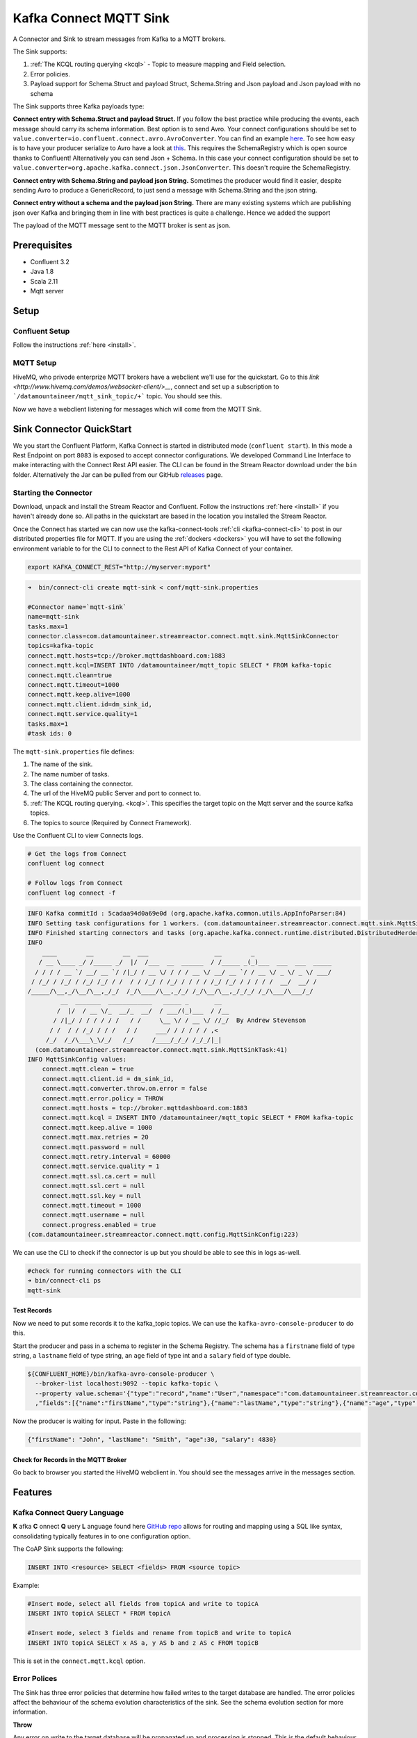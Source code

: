 Kafka Connect MQTT Sink
=======================

A Connector and Sink to stream messages from Kafka to a MQTT brokers.

The Sink supports:

1. :ref:`The KCQL routing querying <kcql>` - Topic to measure mapping and Field selection.
2. Error policies.
3. Payload support for Schema.Struct and payload Struct, Schema.String and Json payload and Json payload with no schema

The Sink supports three Kafka payloads type:

**Connect entry with Schema.Struct and payload Struct.** If you follow the best practice while producing the events, each
message should carry its schema information. Best option is to send Avro. Your connect configurations should be set to
``value.converter=io.confluent.connect.avro.AvroConverter``.
You can find an example `here <https://github.com/confluentinc/kafka-connect-blog/blob/master/etc/connect-avro-standalone.properties>`__.
To see how easy is to have your producer serialize to Avro have a look at
`this <http://docs.confluent.io/3.0.1/schema-registry/docs/serializer-formatter.html?highlight=kafkaavroserializer>`__.
This requires the SchemaRegistry which is open source thanks to Confluent! Alternatively you can send Json + Schema.
In this case your connect configuration should be set to ``value.converter=org.apache.kafka.connect.json.JsonConverter``. This doesn't
require the SchemaRegistry.

**Connect entry with Schema.String and payload json String.** Sometimes the producer would find it easier, despite sending
Avro to produce a GenericRecord, to just send a message with Schema.String and the json string.

**Connect entry without a schema and the payload json String.** There are many existing systems which are publishing json
over Kafka and bringing them in line with best practices is quite a challenge. Hence we added the support

The payload of the MQTT message sent to the MQTT broker is sent as json.

Prerequisites
-------------

- Confluent 3.2
- Java 1.8
- Scala 2.11
- Mqtt server

Setup
-----

Confluent Setup
~~~~~~~~~~~~~~~

Follow the instructions :ref:`here <install>`.

MQTT Setup
~~~~~~~~~~

HiveMQ, who privode enterprize MQTT brokers have a webclient we'll use for the quickstart. Go to this `link <http://www.hivemq.com/demos/websocket-client/>__`, connect and set
up a subscription to ```/datamountaineer/mqtt_sink_topic/+``` topic. You should see this.

.. image:: ../images/hivemqtt_connection.png

Now we have a webclient listening for messages which will come from the MQTT Sink.

Sink Connector QuickStart
-------------------------

We you start the Confluent Platform, Kafka Connect is started in distributed mode (``confluent start``). 
In this mode a Rest Endpoint on port ``8083`` is exposed to accept connector configurations. 
We developed Command Line Interface to make interacting with the Connect Rest API easier. The CLI can be found in the Stream Reactor download under
the ``bin`` folder. Alternatively the Jar can be pulled from our GitHub
`releases <https://github.com/datamountaineer/kafka-connect-tools/releases>`__ page.

Starting the Connector
~~~~~~~~~~~~~~~~~~~~~~

Download, unpack and install the Stream Reactor and Confluent. Follow the instructions :ref:`here <install>` if you haven't already done so.
All paths in the quickstart are based in the location you installed the Stream Reactor.

Once the Connect has started we can now use the kafka-connect-tools :ref:`cli <kafka-connect-cli>` to post in our distributed properties file for MQTT.
If you are using the :ref:`dockers <dockers>` you will have to set the following environment variable to for the CLI to
connect to the Rest API of Kafka Connect of your container.

.. sourcecode:: bash

   export KAFKA_CONNECT_REST="http://myserver:myport"

.. sourcecode:: bash

    ➜  bin/connect-cli create mqtt-sink < conf/mqtt-sink.properties

    #Connector name=`mqtt-sink`
    name=mqtt-sink
    tasks.max=1
    connector.class=com.datamountaineer.streamreactor.connect.mqtt.sink.MqttSinkConnector  
    topics=kafka-topic
    connect.mqtt.hosts=tcp://broker.mqttdashboard.com:1883
    connect.mqtt.kcql=INSERT INTO /datamountaineer/mqtt_topic SELECT * FROM kafka-topic
    connect.mqtt.clean=true
    connect.mqtt.timeout=1000
    connect.mqtt.keep.alive=1000
    connect.mqtt.client.id=dm_sink_id,
    connect.mqtt.service.quality=1
    tasks.max=1
    #task ids: 0

The ``mqtt-sink.properties`` file defines:

1.  The name of the sink.
2.  The name number of tasks.
3.  The class containing the connector.
4.  The url of the HiveMQ public Server and port to connect to.
5.  :ref:`The KCQL routing querying. <kcql>`. This specifies the target topic on the Mqtt server and the source kafka topics.
6.  The topics to source (Required by Connect Framework).

Use the Confluent CLI to view Connects logs.

.. sourcecode:: bash

    # Get the logs from Connect
    confluent log connect

    # Follow logs from Connect
    confluent log connect -f

.. sourcecode:: bash

    INFO Kafka commitId : 5cadaa94d0a69e0d (org.apache.kafka.common.utils.AppInfoParser:84)
    INFO Setting task configurations for 1 workers. (com.datamountaineer.streamreactor.connect.mqtt.sink.MqttSinkConnector:52)
    INFO Finished starting connectors and tasks (org.apache.kafka.connect.runtime.distributed.DistributedHerder:825)
    INFO
        ____        __        __  ___                  __        _
       / __ \____ _/ /_____ _/  |/  /___  __  ______  / /_____ _(_)___  ___  ___  _____
      / / / / __ `/ __/ __ `/ /|_/ / __ \/ / / / __ \/ __/ __ `/ / __ \/ _ \/ _ \/ ___/
     / /_/ / /_/ / /_/ /_/ / /  / / /_/ / /_/ / / / / /_/ /_/ / / / / /  __/  __/ /
    /_____/\__,_/\__/\__,_/_/  /_/\____/\__,_/_/ /_/\__/\__,_/_/_/ /_/\___/\___/_/
             __  _______  ____________   _____ _       __
            /  |/  / __ \/_  __/_  __/  / ___/(_)___  / /__
           / /|_/ / / / / / /   / /     \__ \/ / __ \/ //_/  By Andrew Stevenson
          / /  / / /_/ / / /   / /     ___/ / / / / / ,<
         /_/  /_/\___\_\/_/   /_/     /____/_/_/ /_/_/|_|
      (com.datamountaineer.streamreactor.connect.mqtt.sink.MqttSinkTask:41)
    INFO MqttSinkConfig values: 
        connect.mqtt.clean = true
        connect.mqtt.client.id = dm_sink_id,
        connect.mqtt.converter.throw.on.error = false
        connect.mqtt.error.policy = THROW
        connect.mqtt.hosts = tcp://broker.mqttdashboard.com:1883
        connect.mqtt.kcql = INSERT INTO /datamountaineer/mqtt_topic SELECT * FROM kafka-topic
        connect.mqtt.keep.alive = 1000
        connect.mqtt.max.retries = 20
        connect.mqtt.password = null
        connect.mqtt.retry.interval = 60000
        connect.mqtt.service.quality = 1
        connect.mqtt.ssl.ca.cert = null
        connect.mqtt.ssl.cert = null
        connect.mqtt.ssl.key = null
        connect.mqtt.timeout = 1000
        connect.mqtt.username = null
        connect.progress.enabled = true
    (com.datamountaineer.streamreactor.connect.mqtt.config.MqttSinkConfig:223)

We can use the CLI to check if the connector is up but you should be able to see this in logs as-well.

.. sourcecode:: bash

    #check for running connectors with the CLI
    ➜ bin/connect-cli ps
    mqtt-sink

Test Records
^^^^^^^^^^^^

Now we need to put some records it to the kafka_topic topics. We can use the ``kafka-avro-console-producer`` to do this.

Start the producer and pass in a schema to register in the Schema Registry. The schema has a ``firstname`` field of type
string, a ``lastname`` field of type string, an ``age`` field of type int and a ``salary`` field of type double.

.. sourcecode:: bash

    ${CONFLUENT_HOME}/bin/kafka-avro-console-producer \
      --broker-list localhost:9092 --topic kafka-topic \
      --property value.schema='{"type":"record","name":"User","namespace":"com.datamountaineer.streamreactor.connect.mqtt"
      ,"fields":[{"name":"firstName","type":"string"},{"name":"lastName","type":"string"},{"name":"age","type":"int"},{"name":"salary","type":"double"}]}'

Now the producer is waiting for input. Paste in the following:

.. sourcecode:: bash

    {"firstName": "John", "lastName": "Smith", "age":30, "salary": 4830}


Check for Records in the MQTT Broker
^^^^^^^^^^^^^^^^^^^^^^^^^^^^^^^^^^^^

Go back to browser you started the HiveMQ webclient in. You should see the messages arrive in the messages section.

.. image:: ../images/hivemqtt_result.png

Features
--------

Kafka Connect Query Language
~~~~~~~~~~~~~~~~~~~~~~~~~~~~

**K** afka **C** onnect **Q** uery **L** anguage found here `GitHub repo <https://github.com/datamountaineer/kafka-connector-query-language>`__
allows for routing and mapping using a SQL like syntax, consolidating typically features in to one configuration option.

The CoAP Sink supports the following:

.. sourcecode:: bash

    INSERT INTO <resource> SELECT <fields> FROM <source topic>

Example:

.. sourcecode:: sql

    #Insert mode, select all fields from topicA and write to topicA
    INSERT INTO topicA SELECT * FROM topicA

    #Insert mode, select 3 fields and rename from topicB and write to topicA
    INSERT INTO topicA SELECT x AS a, y AS b and z AS c FROM topicB

This is set in the ``connect.mqtt.kcql`` option.

Error Polices
~~~~~~~~~~~~~

The Sink has three error policies that determine how failed writes to the target database are handled. The error policies
affect the behaviour of the schema evolution characteristics of the sink. See the schema evolution section for more
information.

**Throw**

Any error on write to the target database will be propagated up and processing is stopped. This is the default
behaviour.

**Noop**

Any error on write to the target database is ignored and processing continues.

.. warning::

    This can lead to missed errors if you don't have adequate monitoring. Data is not lost as it's still in Kafka
    subject to Kafka's retention policy. The Sink currently does **not** distinguish between integrity constraint
    violations and or other expections thrown by drivers.

**Retry**

Any error on write to the target database causes the RetryIterable exception to be thrown. This causes the
Kafka connect framework to pause and replay the message. Offsets are not committed. For example, if the table is offline
it will cause a write failure, the message can be replayed. With the Retry policy the issue can be fixed without stopping
the sink.

The length of time the Sink will retry can be controlled by using the ``connect.mqtt.max.retries`` and the
``connect.mqtt.retry.interval``.

Configurations
--------------

``connect.mqtt.kcql``

Kafka connect query language expression. Allows for expressive Mqtt topic to Kafka topic routing. Currently there is no support
for filtering the fields from the incoming payload.

* Data type : string
* Importance: high
* Optional  : no

``connect.mqtt.hosts``

Specifies the mqtt connection endpoints.

* Data type : string
* Importance: high
* Optional  : no

Example:

.. sourcecode:: bash

  tcp://broker.datamountaineer.com:1883

``connect.mqtt.service.quality``

The Quality of Service (QoS) level is an agreement between sender and receiver of a message regarding the guarantees of delivering a message. There are 3 QoS levels in MQTT:
At most once (0); At least once (1); Exactly once (2).

* Data type : int
* Importance: high
* Optional  : yes
* Default:    1

``connect.mqtt.username``

Contains the Mqtt connection user name

* Data type : string
* Importance: medium
* Optional  : yes
* Default:    null

``connect.mqtt.password``

Contains the Mqtt connection password

* Data type : string
* Importance: medium
* Optional  : yes
* Default:     null

``connect.mqtt.client.id``

Provides the client connection identifier. If is not provided the framework will generate one.

* Data type:  string
* Importance: medium
* Optional:   yes
* Default:    generated

``connect.mqtt.connection.timeout``

Sets the timeout to wait for the broker connection to be established

* Data type:  int
* Importance: medium
* Optional:   yes
* Default:    3000 (ms)

``connect.mqtt.connection.clean``

The clean session flag indicates the broker, whether the client wants to establish a persistent session or not.
A persistent session (the flag is false) means, that the broker will store all subscriptions for the client and also all missed messages,
when subscribing with Quality of Service (QoS) 1 or 2. If clean session is set to true, the broker won’t store anything for the client and will
also purge all information from a previous persistent session.

* Data type:  boolean
* Importance: medium
* Optional:   yes
* Default:    true


``connect.mqtt.connection.keep.alive``

The keep alive functionality assures that the connection is still open and both broker and client are connected to one another.
Therefore the client specifies a time interval in seconds and communicates it to the broker during the establishment of the connection.
The interval is the longest possible period of time, which broker and client can endure without sending a message.

* Data type:  int
* Importance: medium
* Optional:   yes
* Default:    5000

``connect.mqtt.connection.ssl.ca.cert``

Provides the path to the CA certificate file to use with the Mqtt connection

* Data type:  string
* Importance: medium
* Optional:   yes
* Default:    null

``connect.mqtt.connection.ssl.cert``

Provides the path to the certificate file to use with the Mqtt connection

* Data type:  string
* Importance: medium
* Optional:   yes
* Default:    null

``connect.mqtt.connection.ssl.key``

Certificate private key file path.

* Data type:  string
* Importance: medium
* Optional:   yes
* Default:    null

``connect.progress.enabled``

Enables the output for how many records have been processed.

* Type: boolean
* Importance: medium
* Optional: yes
* Default : false



TroubleShooting
---------------

Please review the :ref:`FAQs <faq>` and join our `slack channel <https://slackpass.io/datamountaineers>`_.